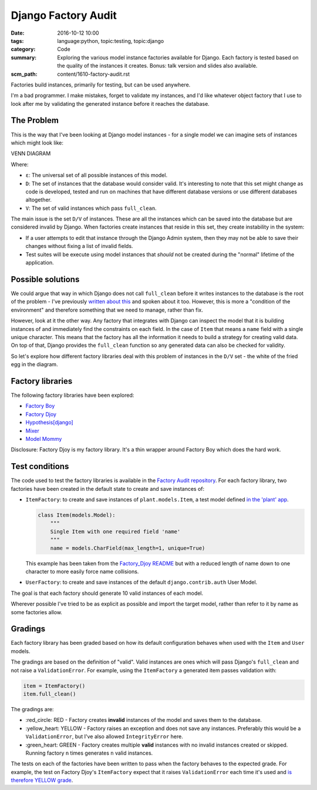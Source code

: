 Django Factory Audit
====================

:date: 2016-10-12 10:00
:tags: language:python, topic:testing, topic:django
:category: Code
:summary: Exploring the various model instance factories available for Django.
          Each factory is tested based on the quality of the instances it
          creates. Bonus: talk version and slides also available.
:scm_path: content/1610-factory-audit.rst

Factories build instances, primarily for testing, but can be used anywhere.

I'm a bad programmer. I make mistakes, forget to validate my instances, and I'd
like whatever object factory that I use to look after me by validating the
generated instance before it reaches the database.

The Problem
-----------

This is the way that I've been looking at Django model instances - for a single
model we can imagine sets of instances which might look like:

VENN DIAGRAM

Where:

* ``ε``: The universal set of all possible instances of this model.

* ``D``: The set of instances that the database would consider valid. It's
  interesting to note that this set might change as code is developed, tested
  and run on machines that have different database versions or use different
  databases altogether.

* ``V``: The set of valid instances which pass ``full_clean``.

The main issue is the set ``D/V`` of instances. These are all the instances
which can be saved into the database but are considered invalid by Django. When
factories create instances that reside in this set, they create instability in
the system:

* If a user attempts to edit that instance through the Django Admin system,
  then they may not be able to save their changes without fixing a list of
  invalid fields.

* Test suites will be execute using model instances that *should* not be
  created during the "normal" lifetime of the application.

Possible solutions
------------------

We could argue that way in which Django does not call ``full_clean`` before it
writes instances to the database is the root of the problem - I've previously
`written about this <{filename}/1511-django-save-vs-fullclean.rst>`_ and spoken
about it too. However, this is more a "condition of the environment" and
therefore something that we need to manage, rather than fix.

However, look at it the other way. Any factory that integrates with Django can
inspect the model that it is building instances of and immediately find the
constraints on each field. In the case of ``Item`` that means a ``name`` field
with a single unique character. This means that the factory has all the
information it needs to build a strategy for creating valid data. On top of
that, Django provides the ``full_clean`` function so any generated data can
also be checked for validity.

So let's explore how different factory libraries deal with this problem of
instances in the ``D/V`` set - the white of the fried egg in the diagram.

Factory libraries
-----------------

The following factory libraries have been explored:

* `Factory Boy <https://github.com/FactoryBoy/factory_boy>`_

* `Factory Djoy <https://github.com/jamescooke/factory_djoy>`_

* `Hypothesis[django] <https://hypothesis.readthedocs.io/en/latest/django.html>`_

* `Mixer <https://github.com/klen/mixer>`_

* `Model Mommy <https://github.com/vandersonmota/model_mommy>`_

Disclosure: Factory Djoy is my factory library. It's a thin wrapper around
Factory Boy which does the hard work.

Test conditions
---------------

The code used to test the factory libraries is available in the `Factory Audit
repository <https://github.com/jamescooke/factory_audit>`_. For each factory
library, two factories have been created in the default state to create and
save instances of:

* ``ItemFactory``: to create and save instances of ``plant.models.Item``, a
  test model defined `in the 'plant' app
  <https://github.com/jamescooke/factory_audit/blob/master/factory_audit/plant/models.py>`_.

  .. code-block:: python

      class Item(models.Model):
          """
          Single Item with one required field 'name'
          """
          name = models.CharField(max_length=1, unique=True)

  This example has been taken from the `Factory_Djoy README
  <https://github.com/jamescooke/factory_audit>`_ but with a reduced length of
  name down to one character to more easily force name collisions.

* ``UserFactory``: to create and save instances of the default
  ``django.contrib.auth`` User Model.

The goal is that each factory should generate 10 valid instances of each model.

Wherever possible I've tried to be as explicit as possible and import the
target model, rather than refer to it by name as some factories allow.

Gradings
--------

Each factory library has been graded based on how its default configuration
behaves when used with the ``Item`` and ``User`` models.

The gradings are based on the definition of "valid". Valid instances are ones
which will pass Django's ``full_clean`` and not raise a ``ValidationError``.
For example, using the ``ItemFactory`` a generated item passes validation with:

.. code-block:: python

    item = ItemFactory()
    item.full_clean()

The gradings are:

- \:red_circle: RED - Factory creates **invalid** instances of the model and
  saves them to the database.

- \:yellow_heart: YELLOW - Factory raises an exception and does not save any
  instances. Preferably this would be a ``ValidationError``, but I've also
  allowed ``IntegrityError`` here.

- \:green_heart: GREEN - Factory creates multiple **valid** instances with no
  invalid instances created or skipped. Running factory ``n`` times generates
  ``n`` valid instances.

The tests on each of the factories have been written to pass when the factory
behaves to the expected grade. For example, the test on Factory Djoy's
``ItemFactory`` expect that it raises ``ValidationError`` each time it's used
and `is therefore YELLOW grade
<https://github.com/jamescooke/factory_audit/blob/master/factory_audit/plant/tests/test_factory_djoy_factories.py#L12-L20>`_.
